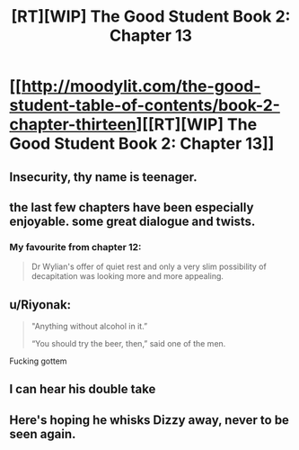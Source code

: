 #+TITLE: [RT][WIP] The Good Student Book 2: Chapter 13

* [[http://moodylit.com/the-good-student-table-of-contents/book-2-chapter-thirteen][[RT][WIP] The Good Student Book 2: Chapter 13]]
:PROPERTIES:
:Author: PubliusDeciusMus
:Score: 49
:DateUnix: 1549847285.0
:DateShort: 2019-Feb-11
:END:

** Insecurity, thy name is teenager.
:PROPERTIES:
:Author: SyntaqMadeva
:Score: 8
:DateUnix: 1549868187.0
:DateShort: 2019-Feb-11
:END:


** the last few chapters have been especially enjoyable. some great dialogue and twists.
:PROPERTIES:
:Author: licorice_straw
:Score: 4
:DateUnix: 1549925126.0
:DateShort: 2019-Feb-12
:END:

*** My favourite from chapter 12:

#+begin_quote
  Dr Wylian's offer of quiet rest and only a very slim possibility of decapitation was looking more and more appealing.
#+end_quote
:PROPERTIES:
:Author: ansible
:Score: 2
:DateUnix: 1550086814.0
:DateShort: 2019-Feb-13
:END:


** u/Riyonak:
#+begin_quote
  "Anything without alcohol in it.”

  “You should try the beer, then,” said one of the men.
#+end_quote

Fucking gottem
:PROPERTIES:
:Author: Riyonak
:Score: 5
:DateUnix: 1550048710.0
:DateShort: 2019-Feb-13
:END:


** I can hear his double take
:PROPERTIES:
:Author: icesharkk
:Score: 3
:DateUnix: 1549915831.0
:DateShort: 2019-Feb-11
:END:


** Here's hoping he whisks Dizzy away, never to be seen again.
:PROPERTIES:
:Author: thunder_crane
:Score: 3
:DateUnix: 1549921424.0
:DateShort: 2019-Feb-12
:END:
